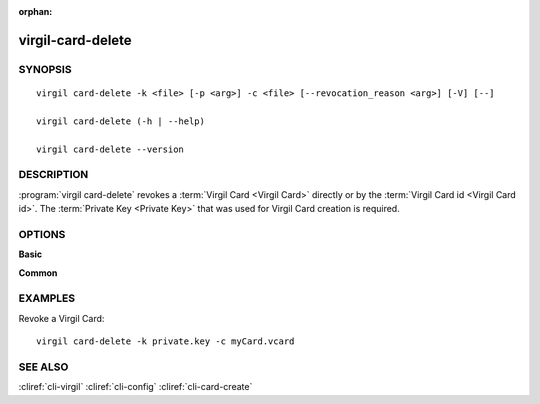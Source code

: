 :orphan:

virgil-card-delete
==============

SYNOPSIS
--------
::

  virgil card-delete -k <file> [-p <arg>] -c <file> [--revocation_reason <arg>] [-V] [--]                              
                              
  virgil card-delete (-h | --help)

  virgil card-delete --version


DESCRIPTION 
-----------

:program:`virgil card-delete` revokes a :term:`Virgil Card <Virgil Card>` directly or by the :term:`Virgil Card id <Virgil Card id>`. The :term:`Private Key <Private Key>` that was used for Virgil Card creation is required.


OPTIONS 
-------

**Basic**

.. option:: -k <file>;  --private-key <file>
    The Private Key.
    
.. option:: -p <arg>;  --private-key-password <arg>
    The :term:`Private Key password <Private Key password>` (if needed).
    
.. option:: -c <file>; --card <file>
    The Virgil Card id or the Virgil Card itself for revocation.
    
.. option:: --revocation_reason <arg>
    The :term:`revocation reason <revocation reason>` must be ``unspecified`` or ``compromised``. If omitted, ``unspecified`` is used.

.. option:: -V; --VERBOSE
   Shows the detailed information.

.. option:: --; --ignore_rest
   Ignores the rest of the labeled arguments following this flag.


**Common**

.. option:: -h,  --help
    Displays usage information and exits.

.. option:: --version
    Displays version information and exits.


EXAMPLES 
--------

Revoke a Virgil Card:
::
       virgil card-delete -k private.key -c myCard.vcard


SEE ALSO 
--------

:cliref:`cli-virgil`
:cliref:`cli-config`
:cliref:`cli-card-create`
